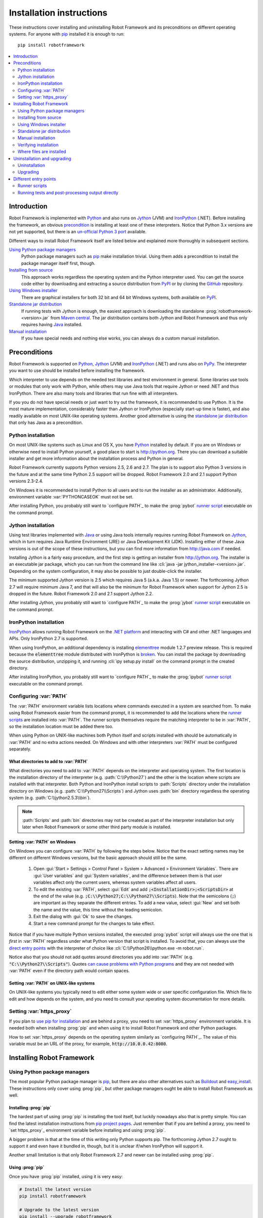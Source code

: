Installation instructions
=========================

These instructions cover installing and uninstalling Robot Framework and its
preconditions on different operating systems. For anyone with pip_ installed
it is enough to run::

    pip install robotframework

.. contents::
   :depth: 2
   :local:

Introduction
------------

Robot Framework is implemented with Python_ and also runs on Jython_ (JVM) and
IronPython_ (.NET). Before installing the framework, an obvious precondition_
is installing at least one of these interpreters. Notice that Python 3.x
versions are not yet supported, but there is an `un-official Python 3 port
<https://pypi.python.org/pypi/robotframework-python3>`__ available.

Different ways to install Robot Framework itself are listed below and explained
more thoroughly in subsequent sections.

`Using Python package managers`_
    Python package managers such as pip_ make installation trivial. Using them
    adds a precondition to install the package manager itself first, though.

`Installing from source`_
    This approach works regardless the operating system and the Python
    interpreter used. You can get the source code either by downloading
    and extracting a source distribution from PyPI_ or by cloning the
    GitHub_ repository.

`Using Windows installer`_
    There are graphical installers for both 32 bit and 64 bit Windows systems,
    both available on PyPI_.

`Standalone jar distribution`_
    If running tests with Jython is enough, the easiest approach is downloading
    the standalone :prog:`robotframework-<version>.jar` from `Maven central`_.
    The jar distribution contains both Jython and Robot Framework and thus
    only requires having Java_ installed.

`Manual installation`_
    If you have special needs and nothing else works, you can always do
    a custom manual installation.

Preconditions
-------------

Robot Framework is supported on Python_, Jython_ (JVM) and IronPython_ (.NET)
and runs also on PyPy_. The interpreter you want to use should be installed
before installing the framework.

Which interpreter to use depends on the needed test libraries and test
environment in general. Some libraries use tools or modules that only work
with Python, while others may use Java tools that require Jython or need
.NET and thus IronPython. There are also many tools and libraries that run
fine with all interpreters.

If you you do not have special needs or just want to try out the framework,
it is recommended to use Python. It is the most mature implementation,
considerably faster than Jython or IronPython (especially start-up time is
faster), and also readily available on most UNIX-like operating systems.
Another good alternative is using the `standalone jar distribution`_ that
only has Java as a precondition.

Python installation
~~~~~~~~~~~~~~~~~~~

On most UNIX-like systems such as Linux and OS X, you have Python_ installed
by default. If you are on Windows or otherwise need to install Python yourself,
a good place to start is http://python.org. There you can download a suitable
installer and get more information about the installation process and Python
in general.

Robot Framework currently supports Python versions 2.5, 2.6 and 2.7. The plan
is to support also Python 3 versions in the future and at the same time Python
2.5 support will be dropped. Robot Framework 2.0 and 2.1 support Python
versions 2.3-2.4.

On Windows it is recommended to install Python to all users and to run the
installer as an administrator. Additionally, environment variable
:var:`PYTHONCASEOK` must not be set.

After installing Python, you probably still want to `configure PATH`_ to make
the :prog:`pybot` `runner script`_ executable on the command prompt.

Jython installation
~~~~~~~~~~~~~~~~~~~

Using test libraries implemented with Java_ or using Java tools internally
requires running Robot Framework on Jython_, which in turn requires Java
Runtime Environment (JRE) or Java Development Kit (JDK). Installing either
of these Java versions is out of the scope of these instructions, but you
can find more information from http://java.com if needed.

Installing Jython is a fairly easy procedure, and the first step is getting
an installer from http://jython.org. The installer is an executable jar
package, which you can run from the command line like :cli:`java -jar
jython_installer-<version>.jar`. Depending on the  system configuration,
it may also be possible to just double-click the installer.

The minimum supported Jython version is 2.5 which requires Java 5 (a.k.a.
Java 1.5) or newer. The forthcoming Jython 2.7 will require minimum Java 7,
and that will also be the minimum for Robot Framework when support for Jython
2.5 is dropped in the future. Robot Framework 2.0 and 2.1 support Jython 2.2.

After installing Jython, you probably still want to `configure PATH`_ to make
the :prog:`jybot` `runner script`_ executable on the command prompt.

IronPython installation
~~~~~~~~~~~~~~~~~~~~~~~

IronPython_ allows running Robot Framework on the `.NET platform
<http://www.microsoft.com/net>`__ and interacting with C# and other .NET
languages and APIs. Only IronPython 2.7 is supported.

When using IronPython, an additional dependency is installing
`elementtree <http://effbot.org/downloads/#elementtree>`_
module 1.2.7 preview release. This is required because the :code:`elementtree`
module distributed with IronPython is
`broken <http://ironpython.codeplex.com/workitem/31923>`_. You can install
the package by downloading the source distribution, unzipping it, and running
:cli:`ipy setup.py install` on the command prompt in the created directory.

After installing IronPython, you probably still want to `configure PATH`_ to
make the :prog:`ipybot` `runner script`_ executable on the command prompt.

Configuring :var:`PATH`
~~~~~~~~~~~~~~~~~~~~~~~

The :var:`PATH` environment variable lists locations where commands
executed in a system are searched from. To make using Robot Framework
easier from the command prompt, it is recommended to add the locations
where the `runner scripts`_ are installed into :var:`PATH`. The runner
scripts themselves require the matching interpreter to be in :var:`PATH`,
so the installation location must be added there too.

When using Python on UNIX-like machines both Python itself and scripts
installed with should be automatically in :var:`PATH` and no extra actions
needed. On Windows and with other interpreters :var:`PATH` must be configured
separately.

What directories to add to :var:`PATH`
''''''''''''''''''''''''''''''''''''''

What directories you need to add to :var:`PATH` depends on the
interpreter and operating system. The first location is the installation
directory of the interpreter (e.g. :path:`C:\\Python27`) and the other is
the location where scripts are installed with that interpreter. Both Python
and IronPython install scripts to :path:`Scripts` directory under the
installation directory on Windows (e.g. :path:`C:\\Python27\\Scripts`)
and Jython uses :path:`bin` directory regardless the operating system
(e.g. :path:`C:\\jython2.5.3\\bin`).

.. note::  :path:`Scripts` and :path:`bin` directories may not be created
           as part of the interpreter installation but only later when
           Robot Framework or some other third party module is installed.

Setting :var:`PATH` on Windows
''''''''''''''''''''''''''''''

On Windows you can configure :var:`PATH` by following the steps
below. Notice that the exact setting names may be different on
different Windows versions, but the basic approach should still be the same.

  1. Open :gui:`Start > Settings > Control Panel > System > Advanced >
     Environment Variables`.  There are :gui:`User variables` and
     :gui:`System variables`, and the difference between them is that user
     variables affect only the current users, whereas system variables
     affect all users.

  2. To edit the existing :var:`PATH`, select :gui:`Edit` and add
     :code:`;<InstallationDir>;<ScriptsDir>` at the end of the value
     (e.g. :code:`;C:\\Python27;C:\\Python27\\Scripts`).
     Note that the semicolons (:code:`;`) are important as they separate
     the different entries. To add a new value, select :gui:`New` and set both
     the name and the value, this time without the leading semicolon.

  3. Exit the dialog with :gui:`Ok` to save the changes.

  4. Start a new command prompt for the changes to take effect.

Notice that if you have multiple Python versions installed, the executed
:prog:`pybot` script will always use the one that is *first* in :var:`PATH`
regardless under what Python version that script is installed. To avoid that,
you can always use the `direct entry points`_ with the interpreter of choice
like :cli:`C:\\Python26\\python.exe -m robot.run`.

Notice also that you should not add quotes around directories you add into
:var:`PATH` (e.g. :code:`"C:\\Python27\\Scripts"`). Quotes `can cause problems
with Python programs <http://bugs.python.org/issue17023>`_ and they are not
needed with :var:`PATH` even if the directory path would contain spaces.


Setting :var:`PATH` on UNIX-like systems
''''''''''''''''''''''''''''''''''''''''

On UNIX-like systems you typically need to edit either some system
wide or user specific configuration file. Which file to edit and how
depends on the system, and you need to consult your operating system
documentation for more details.

Setting :var:`https_proxy`
~~~~~~~~~~~~~~~~~~~~~~~~~~

If you plan to `use pip for installation <Using Python package managers_>`_ and
are behind a proxy, you need to set :var:`https_proxy` environment variable.
It is needed both when installing :prog:`pip` and when using it to install
Robot Framework and other Python packages.

How to set :var:`https_proxy` depends on the operating system similarly as
`configuring PATH`_. The value of this variable must be an URL of the proxy,
for example, :code:`http://10.0.0.42:8080`.

Installing Robot Framework
--------------------------

Using Python package managers
~~~~~~~~~~~~~~~~~~~~~~~~~~~~~

The most popular Python package manager is pip_, but there are also other
alternatives such as `Buildout <http://buildout.org>`__ and
`easy_install <http://peak.telecommunity.com/DevCenter/EasyInstall>`__.
These instructions only cover using :prog:`pip`, but other package managers
ought be able to install Robot Framework as well.

Installing :prog:`pip`
''''''''''''''''''''''

The hardest part of using :prog:`pip` is installing the tool itself, but
luckily nowadays also that is pretty simple. You can find the latest
installation instructions from `pip project pages <pip_>`__. Just remember
that if you are behind a proxy, you need to `set https_proxy`_ environment
variable before installing and using :prog:`pip`.

A bigger problem is that at the time of this writing only Python supports
pip. The forthcoming Jython 2.7 ought to support it and even have it bundled
in, though, but it is unclear if/when IronPython will support it.

Another small limitation is that only Robot Framework 2.7 and newer can be
installed using :prog:`pip`.

Using :prog:`pip`
'''''''''''''''''

Once you have :prog:`pip` installed, using it is very easy:

.. sourcecode:: bash

    # Install the latest version
    pip install robotframework

    # Upgrade to the latest version
    pip install --upgrade robotframework

    # Install a specific version
    pip install robotframework==2.8.5

    # Uninstall
    pip uninstall robotframework

Notice that :prog:`pip` and also some other package managers have a "feature"
that unless a specific version is given, they install the latest possible
version even if it is an alpha or beta release. For example, if 2.8.5 is the
latest stable version and there is also 2.9 beta release available, running
:cli:`pip install robotframework` will install the latter. A workaround
is giving the version explicitly like :cli:`pip install robotframework==2.8.5`.

Installing from source
~~~~~~~~~~~~~~~~~~~~~~

This installation method can be used on any operating system with any
of the supported interpreters. Installing *from source* can sound a
bit scary, but the procedure is actually pretty straightforward.

.. _source distribution:

Getting source code
'''''''''''''''''''

You typically get the source by downloading a *source distribution package*
in :code:`.tar.gz` format from PyPI_. You need to extract
the package somewhere and, as a result, you get a directory named
:code:`robotframework-<version>`. The directory contains the source code and
scripts needed for installing it.

An alternative approach for getting the source code is cloning project's
`GitHub repository <GitHub_>`__
directly. By default you will get the latest code, but you can easily switch
to different released versions or other tags.

Installation
''''''''''''

Robot Framework is installed from source using Python's standard
:prog:`setup.py` script. The script is in the directory containing the sources
and you can run it from the command line using any of the supported
interpreters:

.. sourcecode:: bash

   # Installing with Python. Creates `pybot` and `rebot` scripts.
   python setup.py install

   # Installing with Jython. Creates `jybot` and `jyrebot` scripts.
   jython setup.py install

   # Installing with IronPython. Creates `ipybot` and `ipyrebot` scripts.
   ipy setup.py install

The :prog:`setup.py` script accepts several arguments allowing, for example,
installation into non-default locations that do not require administrative
rights. It is also used for creating different distribution packages. Run
:cli:`python setup.py --help` for more details.

Using Windows installer
~~~~~~~~~~~~~~~~~~~~~~~

There are separate graphical installers for 32 bit and 64 bit Windows
systems. The former installer has name in format
:prog:`robotframework-<version>.win32.exe` and the latter
:prog:`robotframework-<version>.win-amd64.exe`, and both are available on
PyPI_. Running the installer requires double-clicking it and
following the simple instructions.

Windows installers always run on Python and create the standard :prog:`pybot`
and :prog:`rebot` `runner scripts`_. Unlike the other provided installers,
these installers also automatically create :prog:`jybot` and :prog:`ipybot`
scripts. To be able to use the created runner scripts, both the
:path:`Scripts` directory containing them and the appropriate interpreters
need to be in PATH_.

Installing Robot Framework may require administrator privileges. In that case
select :gui:`Run as administrator` from the context menu when starting the
installer.

Standalone jar distribution
~~~~~~~~~~~~~~~~~~~~~~~~~~~

Robot Framework is also distributed as a standalone Java archive that contains
both Jython and Robot Framework and only requires Java_ a dependency. It is
an easy way to get everything in one package that  requires no installation,
but has a downside that it does not work with Python.

The package is named :prog:`robotframework-<version>.jar` and it is available
on the `Maven central`_. After downloading the package, you can execute tests
with it like:

.. sourcecode:: bash

  java -jar robotframework-2.8.5.jar mytests.txt
  java -jar robotframework-2.8.5.jar --variable name:value mytests.txt

If you want to `post-process outputs`_ or use the built-in `supporting tools`_,
you need to give the command name :prog:`rebot`, :prog:`libdoc`, :prog:`testdoc`
or :prog:`tidy` as the first argument to the jar file:

.. sourcecode:: bash

  java -jar robotframework-2.8.5.jar rebot output.xml
  java -jar robotframework-2.8.5.jar libdoc MyLibrary list

For more information about the different commands, execute the jar without
arguments.

Manual installation
~~~~~~~~~~~~~~~~~~~

If you do not want to use any automatic way of installing Robot Framework,
you can always do it manually following these steps:

1. Get the source code. All the code is in a directory (a package in
   Python) called :path:`robot`. If you have a `source distribution`_ or
   a version control checkout, you can find it from the :path:`src`
   directory, but you can also get it from an earlier installation.

2. Copy the source code where you want to.

3. Create `runner scripts`_ you need or use the `direct entry points`_
   with the interpreter of your choice.

Verifying installation
~~~~~~~~~~~~~~~~~~~~~~

After a successful installation, you should be able to execute created `runner
scripts`_ with :opt:`--version` option and get both Robot Framework and
interpreter versions as a result.

.. sourcecode:: bash

   $ pybot --version
   Robot Framework 2.8.5 (Python 2.7.3 on linux2)

   $ rebot --version
   Rebot 2.8.5 (Python 2.7.3 on linux2)

   $ jybot --version
   Robot Framework 2.8.5 (Jython 2.5.2 on java1.6.0_21)

Where files are installed
~~~~~~~~~~~~~~~~~~~~~~~~~

When an automatic installer is used, the Robot Framework code is copied
into a directory containing external Python modules. On UNIX-like operating
systems where Python is pre-installed the location of this directory varies.
If you have installed the interpreter yourself, it is normally
:path:`Lib/site-packages` under the interpreter installation directory, for
example, :path:`C:\\Python27\\Lib\\site-packages`. The actual Robot
Framework code is in a directory named :path:`robot`.

Robot Framework `runner scripts`_ are created and copied into another
platform-specific location. When using Python on UNIX-like systems, they
normally go to :path:`/usr/bin` or :path:`/usr/local/bin`. On Windows and
with other interpreters, the scripts are typically either in :path:`Scripts`
or :path:`bin` directory under the interpreter installation directory.

Uninstallation and upgrading
----------------------------

Uninstallation
~~~~~~~~~~~~~~

How to uninstall Robot Framework depends on the original installation method.
Notice that if you have set :var:`PATH` or configured your environment
otherwise, you need to undo these changes separately.

Uninstallation using :prog:`pip`
''''''''''''''''''''''''''''''''

If you have :prog:`pip` available, uninstallation is as easy as installation:

.. sourcecode:: bash

   pip uninstall robotframework

A nice :prog:`pip` feature is that it can uninstall packages even if
installation has been done using some other approach.

Uninstallation after using Windows installer
''''''''''''''''''''''''''''''''''''''''''''

If `Windows installer`_  has been used, uninstallation can be done using
:gui:`Control Panel > Add/Remove Programs`. Robot Framework is listed under
Python applications.

Manual uninstallation
'''''''''''''''''''''

The framework can always be uninstalled manually. This requires removing
:code:`robot` module as well as the created `runner scripts`_ from locations
`where files are installed`_.

Upgrading
~~~~~~~~~

When upgrading or downgrading Robot Framework, it is safe to install a new
version over the existing when switching between two minor versions,
for example, from 2.8.4 to 2.8.5. This typically works also when upgrading to
a new major version, for example, from 2.8.5 to 2.9, but uninstalling the old
version is always safer.

A very nice feature of :prog:`pip` package manager is that it automatically
uninstalls old versions when upgrading. This happens both when changing to
a specific version or when upgrading to the latest version:

.. sourcecode:: bash

   pip install robotframework==2.7.1
   pip install --upgrade robotframework

Regardless on the version and installation method, you do not need to
reinstall preconditions or set :var:`PATH` environment variable again.

Different entry points
----------------------

Runner scripts
~~~~~~~~~~~~~~

Robot Framework has different runner scripts for executing test cases and for
post-processing outputs based on earlier test results. In addition to that,
these scripts are different depending on the interpreter that is used:

.. table:: Different runner scripts
   :class: tabular

   =============  ==============  ================
    Interpreter   Test execution  Post-processing
   =============  ==============  ================
   Python         :prog:`pybot`   :prog:`rebot`
   Jython         :prog:`jybot`   :prog:`jyrebot`
   IronPython     :prog:`ipybot`  :prog:`ipyrebot`
   =============  ==============  ================

On UNIX-like operating systems such as Linux and OS X, the runner scripts
are implemented using Python, and on Windows they are batch files. Regardless
of the operating system, using any of these scripts requires that the
appropriate interpreter is in PATH_.

Running tests and post-processing output directly
~~~~~~~~~~~~~~~~~~~~~~~~~~~~~~~~~~~~~~~~~~~~~~~~~

In addition to the above runner scripts, it is possible to both
run tests and post-process outputs by executing framework's entry points
directly using a selected interpreter. It is possible to execute
them as modules using Python's :opt:`-m` option and, if you know where
the framework is installed, to run them as scripts. The entry points
are listed on the following table using Python, and examples below
illustrate using them also with other interpreters.

.. table:: Direct entry points
   :class: tabular

   ==================  ============================  ==================================
       Entry point              Run as module                   Run as script
   ==================  ============================  ==================================
   Test execution      :cli:`python -m robot.run`    :cli:`python path/robot/run.py`
   Post-processing     :cli:`python -m robot.rebot`  :cli:`python path/robot/rebot.py`
   ==================  ============================  ==================================

.. sourcecode:: bash

   # Run tests with Python by executing `robot.run` module.
   python -m robot.run

   # Run tests with Jython by running `robot/run.py` script.
   jython path/to/robot/run.py

   # Create reports/logs with IronPython by executing `robot.rebot` module.
   ipy -m robot.rebot

   # Create reports/logs with Python by running `robot/rebot.py` script.
   python path/to/robot/rebot.py



.. _Python: http://python.org
.. _Jython: http://jython.org
.. _IronPython: http://ironpython.net
.. _PyPy: http://pypy.org
.. _Java: http://java.com
.. _pip: http://pip-installer.org
.. _PyPI: https://pypi.python.org/pypi/robotframework
.. _Maven central: http://search.maven.org/#search%7Cga%7C1%7Ca%3Arobotframework
.. _GitHub: https://github.com/robotframework/robotframework
.. _runner script: `runner scripts`_
.. _precondition: preconditions_
.. _configure PATH: `Configuring PATH`_
.. _PATH: `Configuring PATH`_
.. _set https_proxy: `Setting https_proxy`_
.. _Windows installer: `Using Windows installer`_
.. _direct entry points: `Running tests and post-processing output directly`_
.. _entry point: `direct entry points`_
